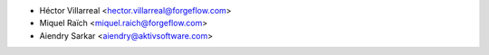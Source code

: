 * Héctor Villarreal <hector.villarreal@forgeflow.com>
* Miquel Raïch <miquel.raich@forgeflow.com>
* Aiendry Sarkar <aiendry@aktivsoftware.com>
